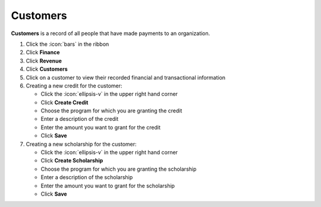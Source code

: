 Customers
=========

| **Customers** is a record of all people that have made payments to an organization.

#. Click the :icon:`bars` in the ribbon
#. Click **Finance**
#. Click **Revenue**
#. Click **Customers**
#. Click on a customer to view their recorded financial and transactional information
#. Creating a new credit for the customer:

   * Click the :icon:`ellipsis-v` in the upper right hand corner
   * Click **Create Credit**
   * Choose the program for which you are granting the credit
   * Enter a description of the credit
   * Enter the amount you want to grant for the credit
   * Click **Save**
#. Creating a new scholarship for the customer:

   * Click the :icon:`ellipsis-v` in the upper right hand corner
   * Click **Create Scholarship**
   * Choose the program for which you are granting the scholarship
   * Enter a description of the scholarship
   * Enter the amount you want to grant for the scholarship
   * Click **Save**
